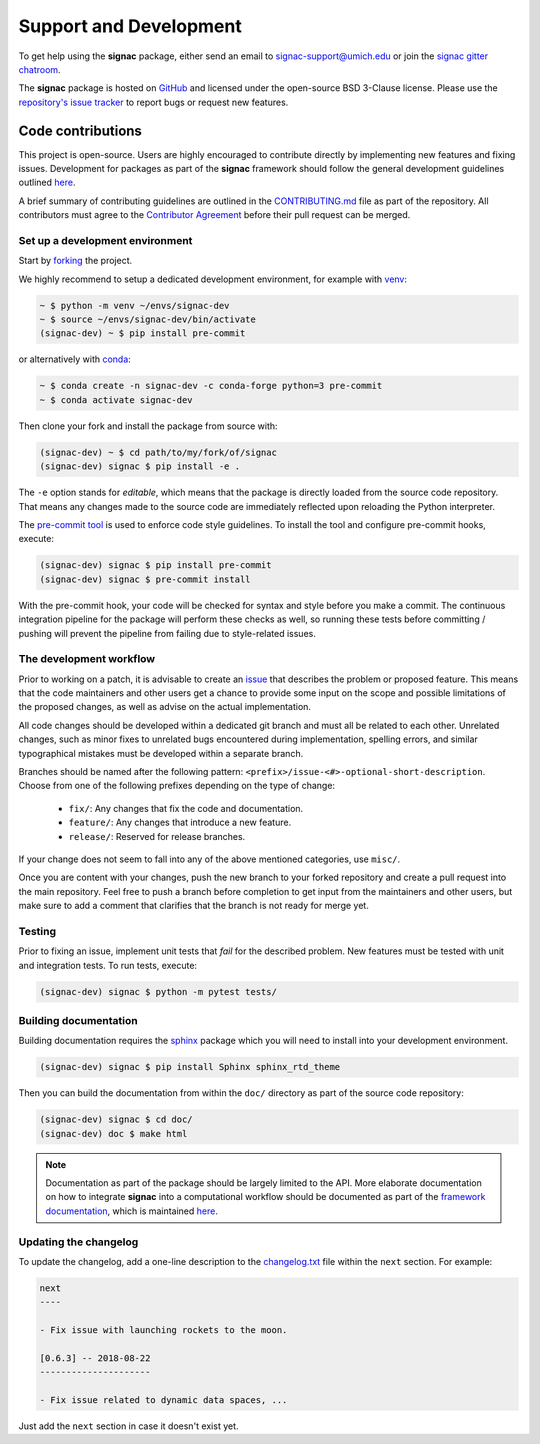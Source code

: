 .. _support:

=======================
Support and Development
=======================

To get help using the **signac** package, either send an email to `signac-support@umich.edu <mailto:signac-support@umich.edu>`_ or join the `signac gitter chatroom <https://gitter.im/signac/Lobby>`_.

The **signac** package is hosted on `GitHub <https://github.com/glotzerlab/signac.git>`_ and licensed under the open-source BSD 3-Clause license.
Please use the `repository's issue tracker <https://github.com/glotzerlab/signac/issues>`_ to report bugs or request new features.


Code contributions
==================

This project is open-source.
Users are highly encouraged to contribute directly by implementing new features and fixing issues.
Development for packages as part of the **signac** framework should follow the general development guidelines outlined `here <http://docs.signac.io/en/latest/community.html#contributions>`__.

A brief summary of contributing guidelines are outlined in the `CONTRIBUTING.md <https://github.com/glotzerlab/signac/blob/master/CONTRIBUTING.md>`_ file as part of the repository.
All contributors must agree to the `Contributor Agreement <https://github.com/glotzerlab/signac/blob/master/ContributorAgreement.md>`_ before their pull request can be merged.

Set up a development environment
--------------------------------

Start by `forking <https://github.com/glotzerlab/signac/fork/>`_ the project.

We highly recommend to setup a dedicated development environment,
for example with `venv <https://docs.python.org/3/library/venv.html>`_:

.. code-block:: bash

    ~ $ python -m venv ~/envs/signac-dev
    ~ $ source ~/envs/signac-dev/bin/activate
    (signac-dev) ~ $ pip install pre-commit

or alternatively with `conda <https://conda.io/docs/>`_:

.. code-block:: bash

    ~ $ conda create -n signac-dev -c conda-forge python=3 pre-commit
    ~ $ conda activate signac-dev

Then clone your fork and install the package from source with:

.. code-block:: bash

    (signac-dev) ~ $ cd path/to/my/fork/of/signac
    (signac-dev) signac $ pip install -e .

The ``-e`` option stands for *editable*, which means that the package is directly loaded from the source code repository.
That means any changes made to the source code are immediately reflected upon reloading the Python interpreter.

The `pre-commit tool <https://pre-commit.com/>`__ is used to enforce code style guidelines.
To install the tool and configure pre-commit hooks, execute:

.. code-block:: bash

    (signac-dev) signac $ pip install pre-commit
    (signac-dev) signac $ pre-commit install

With the pre-commit hook, your code will be checked for syntax and style before you make a commit.
The continuous integration pipeline for the package will perform these checks as well, so running these tests before committing / pushing will prevent the pipeline from failing due to style-related issues.

The development workflow
------------------------

Prior to working on a patch, it is advisable to create an `issue <https://github.com/glotzerlab/signac/issues>`_ that describes the problem or proposed feature.
This means that the code maintainers and other users get a chance to provide some input on the scope and possible limitations of the proposed changes, as well as advise on the actual implementation.

All code changes should be developed within a dedicated git branch and must all be related to each other.
Unrelated changes, such as minor fixes to unrelated bugs encountered during implementation, spelling errors, and similar typographical mistakes must be developed within a separate branch.

Branches should be named after the following pattern: ``<prefix>/issue-<#>-optional-short-description``.
Choose from one of the following prefixes depending on the type of change:

  * ``fix/``: Any changes that fix the code and documentation.
  * ``feature/``: Any changes that introduce a new feature.
  * ``release/``: Reserved for release branches.

If your change does not seem to fall into any of the above mentioned categories, use ``misc/``.

Once you are content with your changes, push the new branch to your forked repository and create a pull request into the main repository.
Feel free to push a branch before completion to get input from the maintainers and other users, but make sure to add a comment that clarifies that the branch is not ready for merge yet.

Testing
-------

Prior to fixing an issue, implement unit tests that *fail* for the described problem.
New features must be tested with unit and integration tests.
To run tests, execute:

.. code-block:: bash

    (signac-dev) signac $ python -m pytest tests/


Building documentation
----------------------

Building documentation requires the `sphinx <http://www.sphinx-doc.org/en/master/>`_ package which you will need to install into your development environment.

.. code-block:: bash

   (signac-dev) signac $ pip install Sphinx sphinx_rtd_theme

Then you can build the documentation from within the ``doc/`` directory as part of the source code repository:

.. code-block:: bash

    (signac-dev) signac $ cd doc/
    (signac-dev) doc $ make html

.. note::

    Documentation as part of the package should be largely limited to the API.
    More elaborate documentation on how to integrate **signac** into a computational workflow should be documented as part of the `framework documentation <https://docs.signac.io>`_, which is maintained `here <https://github.com/glotzerlab/signac-docs>`__.


Updating the changelog
----------------------

To update the changelog, add a one-line description to the `changelog.txt <https://github.com/glotzerlab/signac/blob/master/changelog.txt>`_ file within the ``next`` section.
For example:

.. code-block:: bash

    next
    ----

    - Fix issue with launching rockets to the moon.

    [0.6.3] -- 2018-08-22
    ---------------------

    - Fix issue related to dynamic data spaces, ...

Just add the ``next`` section in case it doesn't exist yet.
